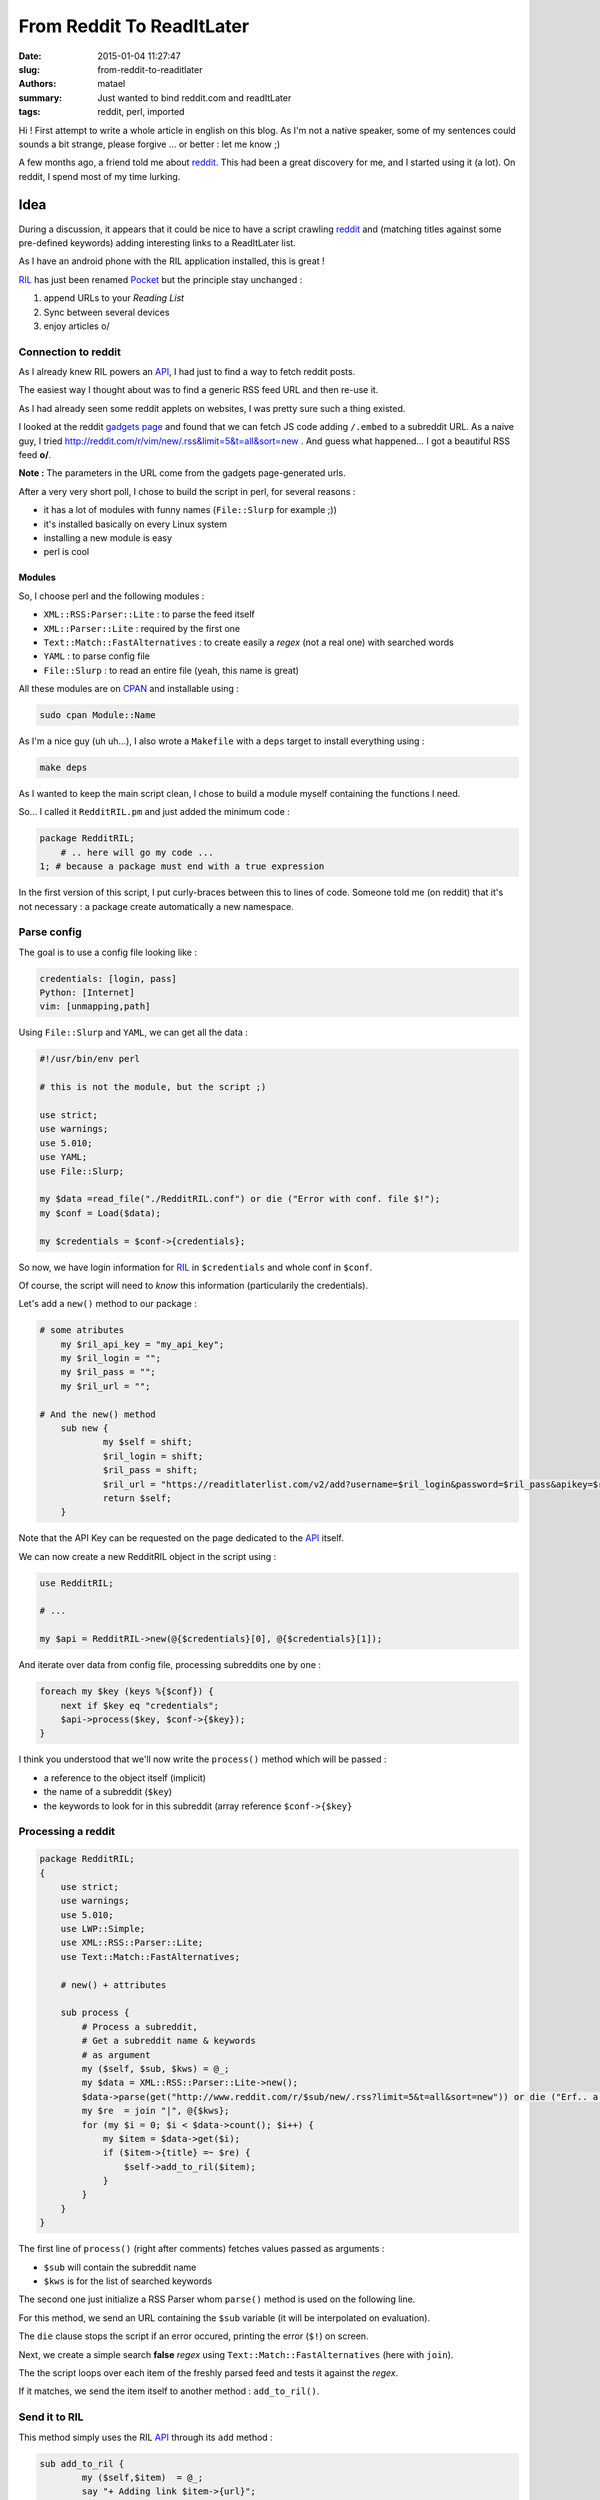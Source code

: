 ==========================
From Reddit To ReadItLater
==========================

:date: 2015-01-04 11:27:47
:slug: from-reddit-to-readitlater
:authors: matael
:summary: Just wanted to bind reddit.com and readItLater
:tags: reddit, perl, imported

Hi !
First attempt to write a whole article in english on this blog.
As I'm not a native speaker, some of my sentences could sounds a bit strange, please forgive ... or better : let me know ;)

A few months ago, a friend told me about reddit_.
This had been a great discovery for me, and I started using it (a lot).
On reddit, I spend most of my time lurking.

Idea
====

During a discussion, it appears that it could be nice to have a script crawling reddit_ and (matching titles against some pre-defined keywords) adding interesting links to a ReadItLater list.

As I have an android phone with the RIL application installed, this is great !

RIL_ has just been renamed Pocket_ but the principle stay unchanged :

#. append URLs to your *Reading List*
#. Sync between several devices
#. enjoy articles \o/

Connection to reddit
--------------------

As I already knew RIL powers an API_, I had just to find a way to fetch reddit posts.

The easiest way I thought about was to find a generic RSS feed URL and then re-use it.

As I had already seen some reddit applets on websites, I was pretty sure such a thing existed.

I looked at the reddit `gadgets page`_ and found that we can fetch JS code adding ``/.embed`` to a subreddit URL.
As a naive guy, I tried http://reddit.com/r/vim/new/.rss&limit=5&t=all&sort=new . And guess what happened...
I got a beautiful RSS feed **\o/**.

**Note :** The parameters in the URL come from the gadgets page-generated urls.

After a very very short poll, I chose to build the script in perl, for several reasons :

- it has a lot of modules with funny names (``File::Slurp`` for example ;))
- it's installed basically on every Linux system
- installing a new module is easy
- perl is cool

Modules
~~~~~~~

So, I choose perl and the following modules :

- ``XML::RSS:Parser::Lite`` : to parse the feed itself
- ``XML::Parser::Lite`` : required by the first one
- ``Text::Match::FastAlternatives`` : to create easily a *regex* (not a real one) with searched words
- ``YAML`` : to parse config file
- ``File::Slurp`` : to read an entire file (yeah, this name is great)

All these modules are on CPAN_ and installable using :

.. code-block:: bash

    sudo cpan Module::Name

As I'm a nice guy (uh uh...), I also wrote a ``Makefile`` with a ``deps`` target to install everything using :

.. code-block:: bash

    make deps

As I wanted to keep the main script clean, I chose to build a module myself containing the functions I need.

So... I called it ``RedditRIL.pm`` and just added the minimum code :

.. code-block:: perl

    package RedditRIL;
        # .. here will go my code ...
    1; # because a package must end with a true expression

In the first version of this script, I put curly-braces between this to lines of code.
Someone told me (on reddit) that it's not necessary : a package create automatically a new namespace.

Parse config
------------

The goal is to use a config file looking like :

.. code-block:: yaml

    credentials: [login, pass]
    Python: [Internet]
    vim: [unmapping,path]

Using ``File::Slurp`` and ``YAML``, we can get all the data :

.. code-block:: perl

    #!/usr/bin/env perl

    # this is not the module, but the script ;)

    use strict;
    use warnings;
    use 5.010;
    use YAML;
    use File::Slurp;

    my $data =read_file("./RedditRIL.conf") or die ("Error with conf. file $!");
    my $conf = Load($data);

    my $credentials = $conf->{credentials};

So now, we have login information for RIL_ in ``$credentials`` and whole conf in ``$conf``.

Of course, the script will need to *know* this information (particularily the credentials).

Let's add a ``new()`` method to our package :

.. code-block:: perl

    # some atributes
	my $ril_api_key = "my_api_key";
	my $ril_login = "";
	my $ril_pass = "";
	my $ril_url = "";

    # And the new() method
	sub new {
		my $self = shift;
		$ril_login = shift;
		$ril_pass = shift;
		$ril_url = "https://readitlaterlist.com/v2/add?username=$ril_login&password=$ril_pass&apikey=$ril_api_key";
		return $self;
	}

Note that the API Key can be requested on the page dedicated to the API_ itself.

We can now create a new RedditRIL object in the script using :

.. code-block:: perl

    use RedditRIL;

    # ...

    my $api = RedditRIL->new(@{$credentials}[0], @{$credentials}[1]);

And iterate over data from config file, processing subreddits one by one :

.. code-block:: perl

    foreach my $key (keys %{$conf}) {
        next if $key eq "credentials";
        $api->process($key, $conf->{$key});
    }

I think you understood that we'll now write the ``process()`` method which will be passed :

- a reference to the object itself (implicit)
- the name of a subreddit (``$key``)
- the keywords to look for in this subreddit (array reference ``$conf->{$key}``

Processing a reddit
-------------------

.. code-block:: bash

    package RedditRIL;
    {
        use strict;
        use warnings;
        use 5.010;
        use LWP::Simple;
        use XML::RSS::Parser::Lite;
        use Text::Match::FastAlternatives;

        # new() + attributes

        sub process {
            # Process a subreddit,
            # Get a subreddit name & keywords
            # as argument
            my ($self, $sub, $kws) = @_;
            my $data = XML::RSS::Parser::Lite->new();
            $data->parse(get("http://www.reddit.com/r/$sub/new/.rss?limit=5&t=all&sort=new")) or die ("Erf.. a error occured :\n\t$!");
            my $re  = join "|", @{$kws};
            for (my $i = 0; $i < $data->count(); $i++) {
                my $item = $data->get($i);
                if ($item->{title} =~ $re) {
                    $self->add_to_ril($item);
                }
            }
        }
    }

The first line of ``process()`` (right after comments) fetches values passed as arguments :

- ``$sub`` will contain the subreddit name
- ``$kws`` is for the list of searched keywords 

The second one just initialize a RSS Parser whom ``parse()`` method is used on the following line.

For this method, we send an URL containing the ``$sub`` variable (it will be interpolated on evaluation).

The ``die`` clause stops the script if an error occured, printing the error (``$!``) on screen.

Next, we create a simple search **false** *regex* using ``Text::Match::FastAlternatives`` (here with ``join``).

The the script loops over each item of the freshly parsed feed and tests it against the *regex*.

If it matches, we send the item itself to another method : ``add_to_ril()``.

Send it to RIL
--------------

This method simply uses the RIL API_ through its ``add`` method :

.. code-block:: bash

	sub add_to_ril {
		my ($self,$item)  = @_;
		say "+ Adding link $item->{url}";
		get("$ril_url&url=$item->{url}&title=$item->{title}")
            or die ("Unable to upload link to RIL...\n\t$!");
        say("\t=> Done uploading !");
	}

A small reminding prints on screen saying which link we're sending to RIL_.

Then, a simple ``get`` request sends the link itself to RIL, with the title specified on reddit_.

Testing
=======

We can now fill the ``RedditRIL.conf`` file, run the script and see this :

.. code-block:: bash

    $ ./crawler.pl
    + Adding link http://www.reddit.com/r/vim/comments/su21k/map_jj_to_what_exiting_input_mode_but_then/
            => Done uploading !uploading

It works ! Great !

Conclusion
==========

We are now able to add automatically interesting reddit_ links to our RIL_ account.

This sounds nice but we can do even more interesting things. One idea could be the following :

    A script crawls RSS of selected subreddits (specified in the config file), searching for specified keywords.
    This script adds potentialy interesting links to a Redis database. 

    Another provides a minimalist web or cli frontend to this DB allowing the user to up/down vote selectioned links.

    The crawler can change his critera a bit to be more accurate next time according to user's votes.

    A third script takes every link in DB from time to time and sends them to RIL (using ``send`` method for example).

Note that this system can be oriented to feed a (redis) pub/sub channel with a feedback ability.

Maybe I'll improve it....

Here's where you'll find the whole project :

    https://github.com/Matael/reddit_doors

Note
====

I just want to thank :

- my english teacher for her careful reading and corrections to this article
- ronocdh_ for his improvements to my code


.. _reddit: http://reddit.com
.. _RIL: http://readitlater.com
.. _API: http://getpocket.com/api
.. _Pocket: http://getpocket.com/
.. _gadgets page: http://reddit.com/widget
.. _CPAN: http://www.cpan.org
.. _ronocdh: https://github.com/ronocdh
